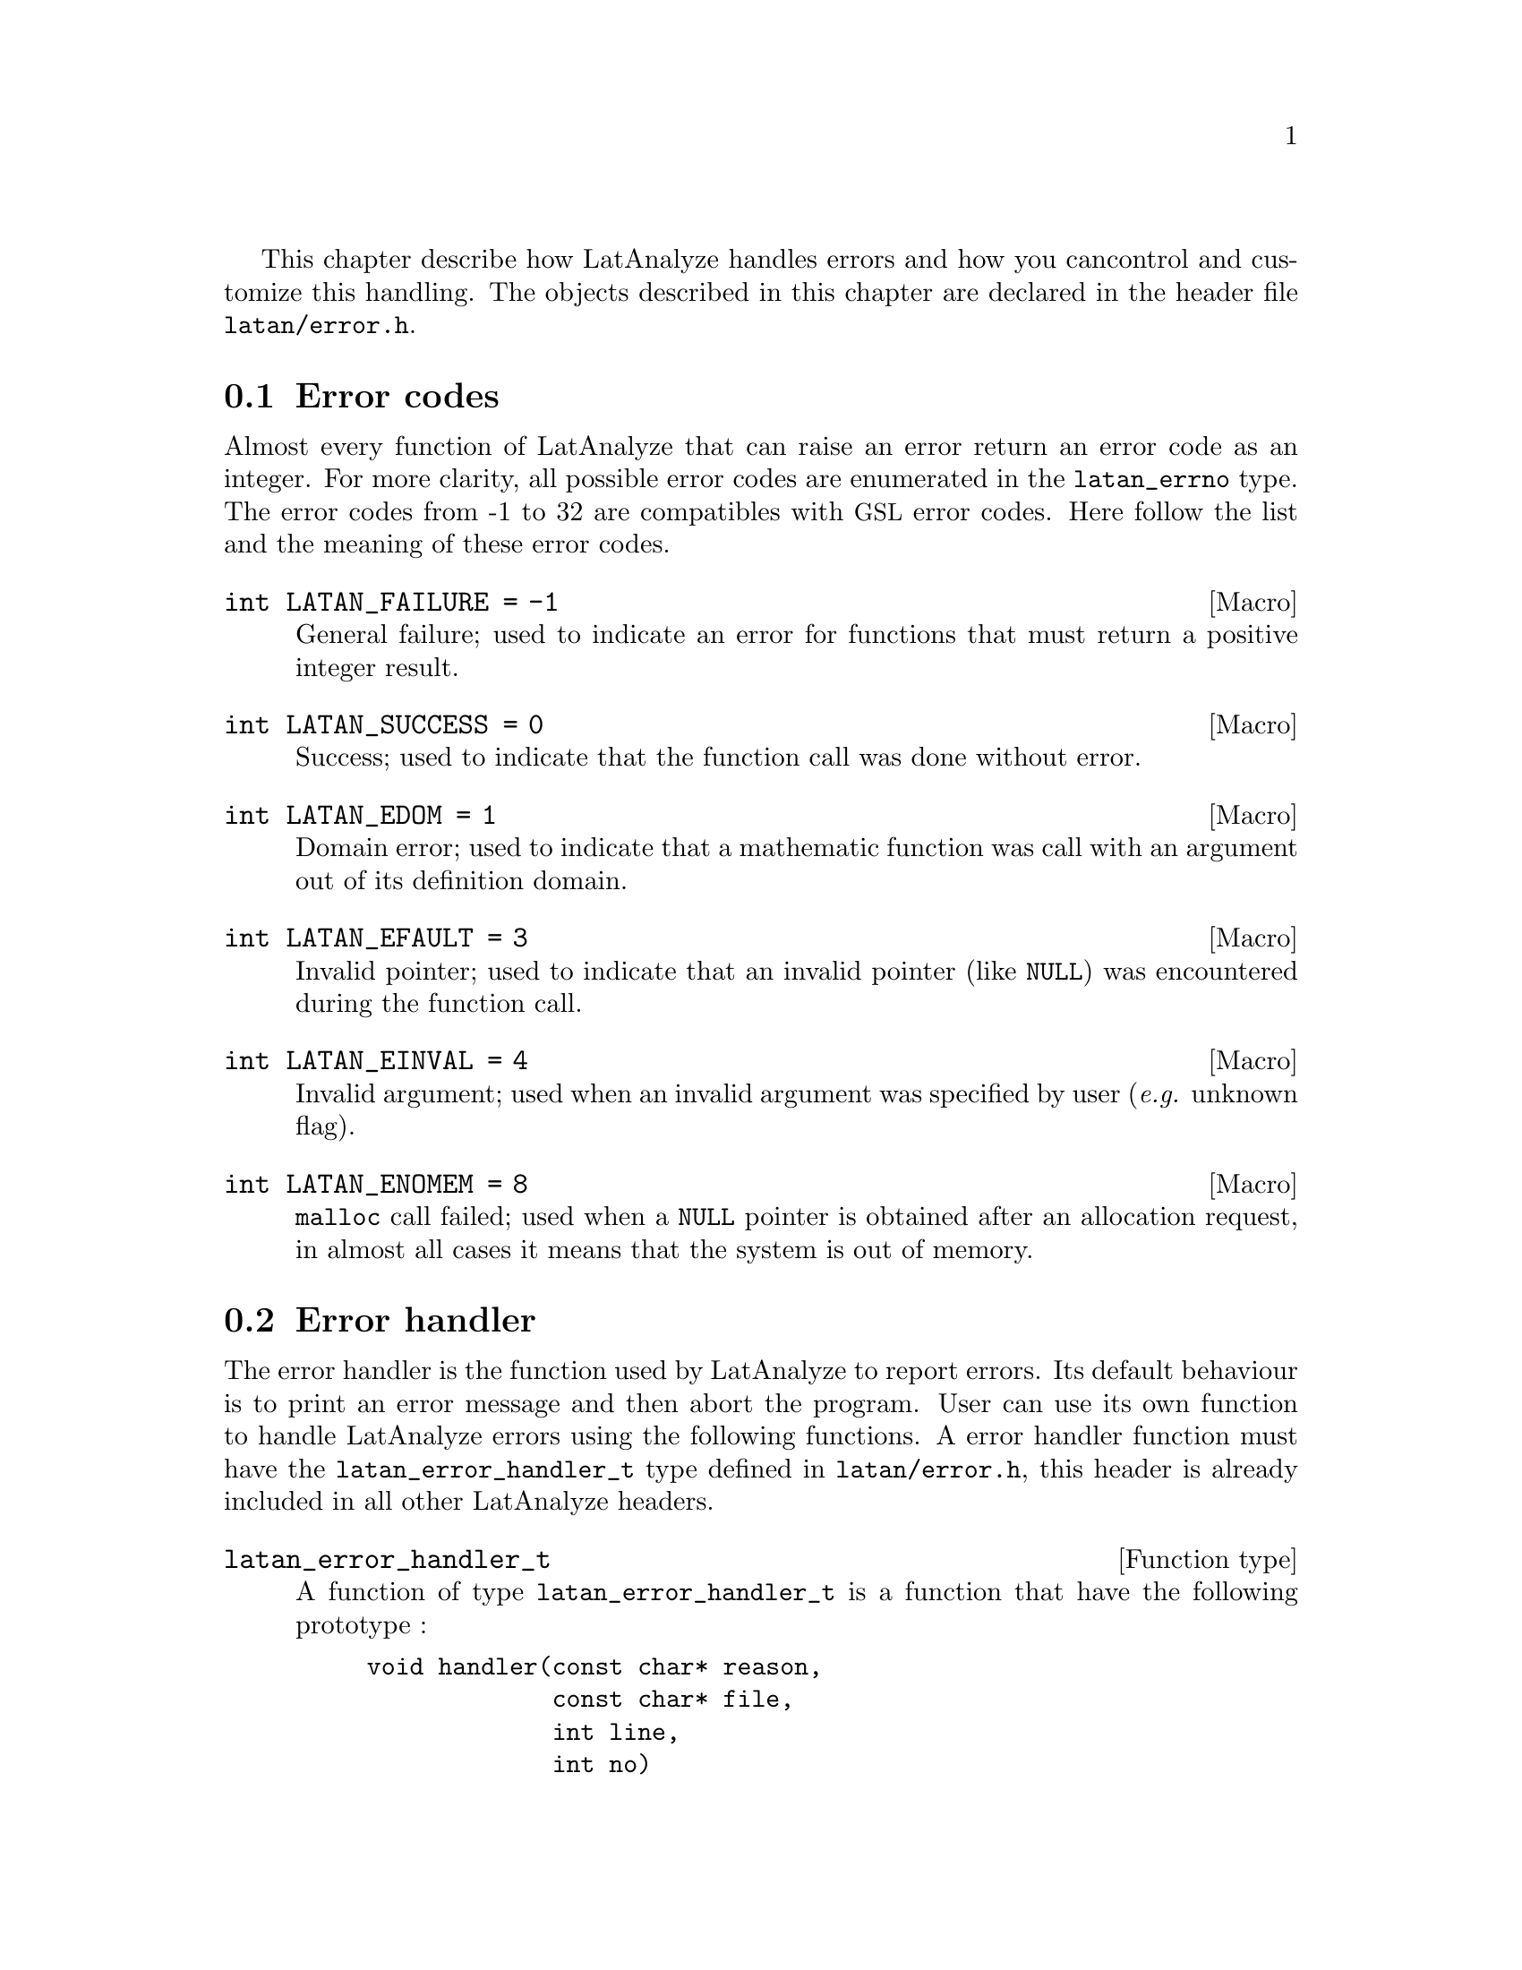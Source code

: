 This chapter describe how LatAnalyze handles errors and how you can 
control and customize this handling. The objects described in this 
chapter are declared in the header file @file{latan/error.h}.

@menu
* Error codes::
* Error handler::
@end menu

@node Error codes, Error handler, , Error handling
@section Error codes
@cindex error codes
@tindex latan_errno
Almost every function of LatAnalyze that can raise an error return 
an error code as an integer. For more clarity, all possible error 
codes are enumerated in the @code{latan_errno} type. The error codes
from -1 to 32 are compatibles with @acronym{GSL} error codes.
Here follow the list and the meaning of these error codes.
@deftypevr Macro int LATAN_FAILURE @code{= -1}
General failure; used to indicate an error for functions that must 
return a positive integer result.
@end deftypevr
@deftypevr Macro int LATAN_SUCCESS @code{= 0}
Success; used to indicate that the function call was done without error.
@end deftypevr
@deftypevr Macro int LATAN_EDOM @code{= 1}
Domain error; used to indicate that a mathematic function was call with
an argument out of its definition domain.
@end deftypevr
@deftypevr Macro int LATAN_EFAULT @code{= 3}
Invalid pointer; used to indicate that an invalid pointer (like
@code{NULL}) was encountered during the function call.
@end deftypevr
@deftypevr Macro int LATAN_EINVAL @code{= 4}
Invalid argument; used when an invalid argument was specified by
user (@i{e.g.} unknown flag).
@end deftypevr
@deftypevr Macro int LATAN_ENOMEM @code{= 8}
@code{malloc} call failed; used when a @code{NULL} pointer is obtained after an
allocation request, in almost all cases it means that the system is
out of memory.
@end deftypevr

@node Error handler, , Error codes, Error handling
@section Error handler
@cindex error handler
The error handler is the function used by LatAnalyze to report errors.
Its default behaviour is to print an error message and then abort
the program. User can use its own function to handle LatAnalyze errors
using the following functions. A error handler function must have the
@code{latan_error_handler_t} type defined in @file{latan/error.h}, this
header is already included in all other LatAnalyze headers.
@deftp{Function type} latan_error_handler_t
A function of type @code{latan_error_handler_t} is a function that have
the following prototype :
@example
void handler(const char* reason,
             const char* file,
             int line,
             int no)
@end example
@end deftp

@deftypefun latan_error_handler_t* latan_set_error_handler (latan_error_handler_t* new_handler)
This function set the error handler to @var{new_handler} and return
the previous one.
@end deftypefun

@deftypefun latan_error_handler_t* latan_set_error_handler_off (void)
This function desactivate LatAnalyze error handler and return the 
current handler.
@end deftypefun

